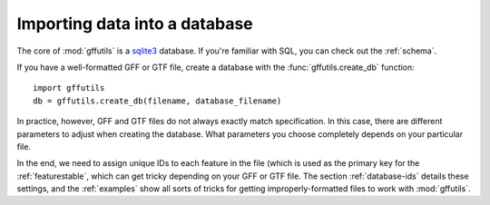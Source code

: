 Importing data into a database
==============================
The core of :mod:`gffutils` is a `sqlite3 <http://www.sqlite.org/>`_ database.
If you're familiar with SQL, you can check out the :ref:`schema`.


If you have a well-formatted GFF or GTF file, create a database with the
:func:`gffutils.create_db` function::

    import gffutils
    db = gffutils.create_db(filename, database_filename)

In practice, however, GFF and GTF files do not always exactly match
specification.  In this case, there are different parameters to adjust when
creating the database. What parameters you choose completely depends on your
particular file.

In the end, we need to assign unique IDs to each feature in the file (which is
used as the primary key for the :ref:`featurestable`, which can get tricky
depending on your GFF or GTF file.  The section :ref:`database-ids` details
these settings, and the :ref:`examples` show all sorts of tricks for getting
improperly-formatted files to work with :mod:`gffutils`.
